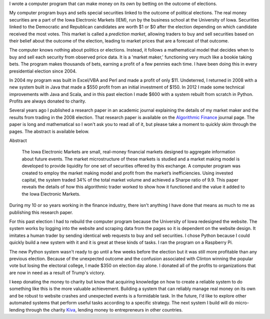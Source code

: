 .. title: IEM Market Maker
.. slug: iem-market-maker
.. date: 2016-11-24 11:33:13 UTC-05:00
.. tags:
.. category:
.. link:
.. description:
.. type: text

I wrote a computer program that can make money on its own by betting on the outcome of elections.

My computer program buys and sells special securities linked to the outcome of political elections. The real money securities are a part of the Iowa Electronic Markets (IEM), run by the business school at the University of Iowa. Securities linked to the Democratic and Republican candidates are worth $1 or $0 after the election depending on which candidate received the most votes. This market is called a *prediction market*, allowing traders to buy and sell securities based on their belief about the outcome of the election, leading to market prices that are a forecast of that outcome.

The computer knows nothing about politics or elections. Instead, it follows a mathematical model that decides when to buy and sell each security from observed price data. It is a 'market maker,' functioning very much like a bookie taking bets. The program makes thousands of bets, earning a profit of a few pennies each time. I have been doing this in every presidential election since 2004.

In 2004 my program was built in Excel/VBA and Perl and made a profit of only $11. Undeterred, I returned in 2008 with a new system built in Java that made a $550 profit from an initial investment of $150. In 2012 I made some technical improvements with Java and Scala, and in this past election I made $600 with a system rebuilt from scratch in Python. Profits are always donated to charity.

Several years ago I published a research paper in an academic journal explaining the details of my market maker and the results from trading in the 2008 election. That research paper is available on the `Algorithmic Finance`_ journal page. The paper is long and mathematical so I won't ask you to read all of it, but please take a moment to quickly skim through the pages. The abstract is available below.

Abstract

  The Iowa Electronic Markets are small, real-money financial markets designed to aggregate information about future events. The market microstructure of these markets is studied and a market making model is developed to provide liquidity for one set of securities offered by this exchange. A computer program was created to employ the market making model and profit from the market’s inefficiencies. Using invested capital, the system traded 34% of the total market volume and achieved a Sharpe ratio of 9.9. This paper reveals the details of how this algorithmic trader worked to show how it functioned and the value it added to the Iowa Electronic Markets.

During my 10 or so years working in the finance industry, there isn't anything I have done that means as much to me as publishing this research paper.

For this past election I had to rebuild the computer program because the University of Iowa redesigned the website. The system works by logging into the website and scraping data from the pages so it is dependent on the website design. It imitates a human trader by sending identical web requests to buy and sell securities. I chose Python because I could quickly build a new system with it and it is great at these kinds of tasks. I ran the program on a Raspberry Pi.

The new Python system wasn't ready to go until a few weeks before the election but it was still more profitable than any previous election. Because of the unexpected outcome and the confusion associated with Clinton winning the popular vote but losing the electoral college, I made $350 on election day alone. I donated all of the profits to organizations that are now in need as a result of Trump's victory.

I keep donating the money to charity but know that acquiring knowledge on how to create a reliable system to do something like this is the more valuable achievement. Building a system that can reliably manage real money on its own and be robust to website crashes and unexpected events is a formidable task. In the future, I'd like to explore other automated systems that perform useful tasks according to a specific strategy. The next system I build will do micro-lending through the charity `Kiva <https://www.kiva.org/>`_, lending money to entrepreneurs in other countries.

.. _`Algorithmic Finance`: http://algorithmicfinance.org/1-2/pp157-181/
